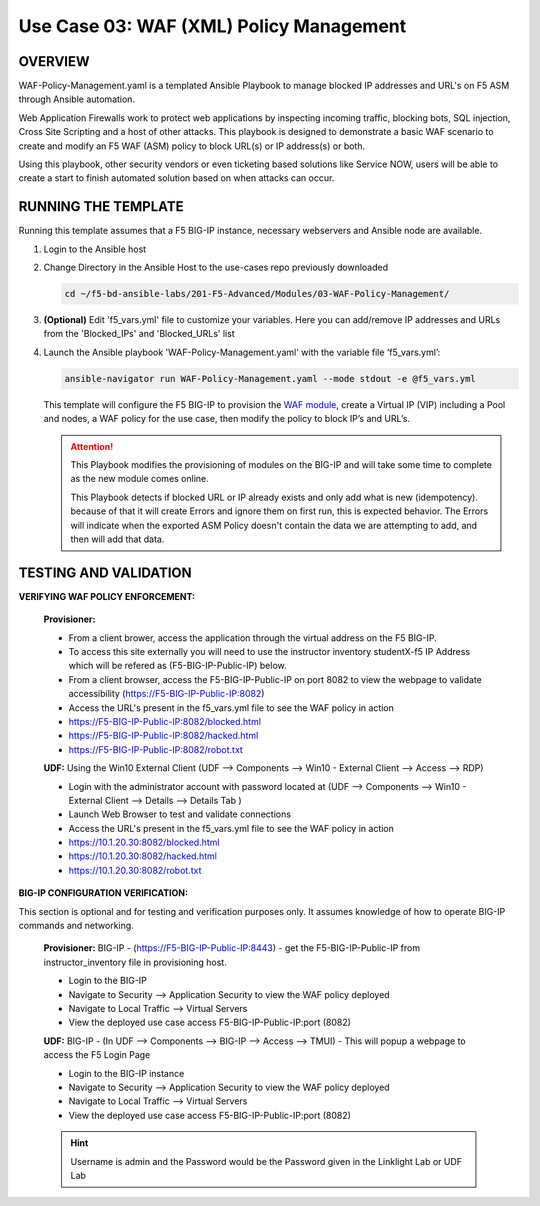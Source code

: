 Use Case 03: WAF (XML) Policy Management
========================================

OVERVIEW
--------

WAF-Policy-Management.yaml is a templated Ansible Playbook to manage blocked IP addresses and URL's on F5 ASM through Ansible automation. 

Web Application Firewalls work to protect web applications by inspecting incoming traffic, blocking bots, SQL injection, Cross Site Scripting and a host of other attacks. This playbook is designed to demonstrate a basic WAF scenario to create and modify an F5 WAF (ASM) policy to block URL(s) or IP address(s) or both. 

Using this playbook, other security vendors or even ticketing based solutions like Service NOW, users will be able to create a start to finish automated solution based on when attacks can occur.

RUNNING THE TEMPLATE
--------------------

Running this template assumes that a F5 BIG-IP instance, necessary webservers and Ansible node are available. 

1. Login to the Ansible host

2. Change Directory in the Ansible Host to the use-cases repo previously downloaded

   .. code:: bash
   
      cd ~/f5-bd-ansible-labs/201-F5-Advanced/Modules/03-WAF-Policy-Management/


3. **(Optional)** Edit 'f5_vars.yml' file to customize your variables. Here you can add/remove IP addresses and URLs from the 'Blocked_IPs' and 'Blocked_URLs' list

4. Launch the Ansible playbook 'WAF-Policy-Management.yaml' with the variable file ‘f5_vars.yml’:

   .. code:: bash

      ansible-navigator run WAF-Policy-Management.yaml --mode stdout -e @f5_vars.yml

   This template will configure the F5 BIG-IP to provision the `WAF module <https://www.f5.com/products/security/advanced-waf>`__, create a Virtual IP (VIP) including a Pool and nodes, a WAF policy for the use case, then modify the policy to block IP’s and URL’s.

   .. attention::

      This Playbook modifies the provisioning of modules on the BIG-IP and will take some time to complete as the new module comes online.
      
      This Playbook detects if blocked URL or IP already exists and only add what is new (idempotency).  because of that it will create Errors and ignore them on first run, this is expected behavior.  The Errors will indicate when the exported ASM Policy doesn't contain the data we are attempting to add, and then will add that data.  


TESTING AND VALIDATION
----------------------

**VERIFYING WAF POLICY ENFORCEMENT:**

   **Provisioner:**

   - From a client brower, access the application through the virtual address on the F5 BIG-IP.
   - To access this site externally you will need to use the instructor inventory studentX-f5 IP Address which will be refered as (F5-BIG-IP-Public-IP) below.
   - From a client browser, access the F5-BIG-IP-Public-IP on port 8082 to view the webpage to validate accessibility (https://F5-BIG-IP-Public-IP:8082)
   - Access the URL's present in the f5_vars.yml file to see the WAF policy in action 

   - https://F5-BIG-IP-Public-IP:8082/blocked.html
   - https://F5-BIG-IP-Public-IP:8082/hacked.html
   - https://F5-BIG-IP-Public-IP:8082/robot.txt 

   **UDF:**
   Using the Win10 External Client (UDF --> Components --> Win10 - External Client --> Access --> RDP)

   - Login with the administrator account with password located at (UDF --> Components --> Win10 - External Client --> Details --> Details Tab )
   - Launch Web Browser to test and validate connections 
   - Access the URL's present in the f5_vars.yml file to see the WAF policy in action 

   - https://10.1.20.30:8082/blocked.html
   - https://10.1.20.30:8082/hacked.html
   - https://10.1.20.30:8082/robot.txt 


**BIG-IP CONFIGURATION VERIFICATION:**

This section is optional and for testing and verification purposes only. It assumes knowledge of how to operate BIG-IP commands and networking.

   **Provisioner:**
   BIG-IP - (https://F5-BIG-IP-Public-IP:8443) - get the F5-BIG-IP-Public-IP from instructor_inventory file in provisioning host.

   - Login to the BIG-IP
   - Navigate to Security --> Application Security to view the WAF policy deployed
   - Navigate to Local Traffic --> Virtual Servers
   - View the deployed use case access F5-BIG-IP-Public-IP:port (8082)

   **UDF:**
   BIG-IP - (In UDF --> Components --> BIG-IP --> Access --> TMUI)  - This will popup a webpage to access the F5 Login Page

   - Login to the BIG-IP instance
   - Navigate to Security --> Application Security to view the WAF policy deployed
   - Navigate to Local Traffic --> Virtual Servers
   - View the deployed use case access F5-BIG-IP-Public-IP:port (8082)

   .. hint::

      Username is admin and the Password would be the Password given in the Linklight Lab or UDF Lab
